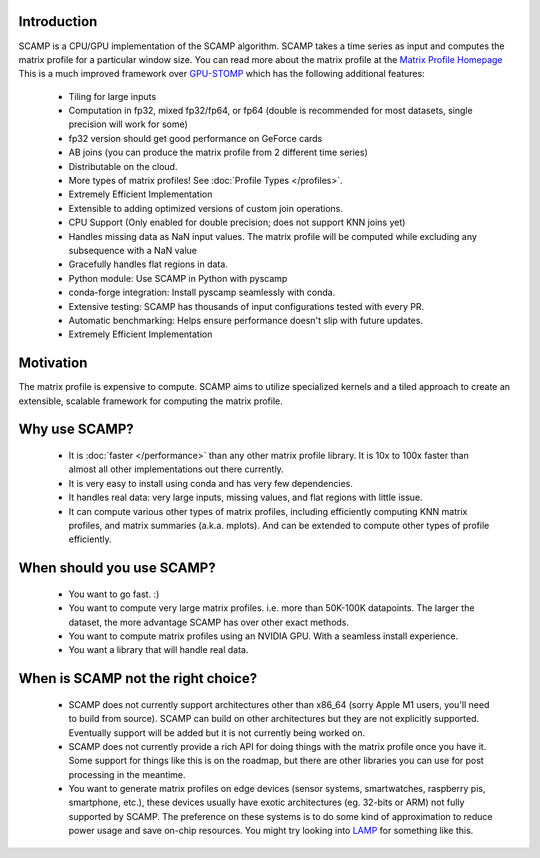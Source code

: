 Introduction
============

SCAMP is a CPU/GPU implementation of the SCAMP algorithm. SCAMP takes a time series as input and computes the matrix profile for a particular window size. You can read more about the matrix profile at the `Matrix Profile Homepage <http://www.cs.ucr.edu/~eamonn/MatrixProfile.html>`_
This is a much improved framework over `GPU-STOMP <https://github.com/zpzim/STOMPSelfJoin>`_ which has the following additional features:

 * Tiling for large inputs 
 * Computation in fp32, mixed fp32/fp64, or fp64 (double is recommended for most datasets, single precision will work for some)
 * fp32 version should get good performance on GeForce cards
 * AB joins (you can produce the matrix profile from 2 different time series)
 * Distributable on the cloud.
 * More types of matrix profiles! See :doc:`Profile Types </profiles>`.
 * Extremely Efficient Implementation
 * Extensible to adding optimized versions of custom join operations.
 * CPU Support (Only enabled for double precision; does not support KNN joins yet)
 * Handles missing data as NaN input values. The matrix profile will be computed while excluding any subsequence with a NaN value
 * Gracefully handles flat regions in data.
 * Python module: Use SCAMP in Python with pyscamp
 * conda-forge integration: Install pyscamp seamlessly with conda.
 * Extensive testing: SCAMP has thousands of input configurations tested with every PR.
 * Automatic benchmarking: Helps ensure performance doesn't slip with future updates.
 * Extremely Efficient Implementation

Motivation
==========

The matrix profile is expensive to compute. SCAMP aims to utilize specialized kernels and a tiled approach to create an extensible, scalable framework for computing the matrix profile.

Why use SCAMP?
==============
 
  * It is :doc:`faster </performance>` than any other matrix profile library. It is 10x to 100x faster than almost all other implementations out there currently.
  * It is very easy to install using conda and has very few dependencies.
  * It handles real data: very large inputs, missing values, and flat regions with little issue.
  * It can compute various other types of matrix profiles, including efficiently computing KNN matrix profiles, and matrix summaries (a.k.a. mplots). And can be extended to compute other types of profile efficiently.

When should you use SCAMP?
==========================

  * You want to go fast. :)
  * You want to compute very large matrix profiles. i.e. more than 50K-100K datapoints. The larger the dataset, the more advantage SCAMP has over other exact methods.
  * You want to compute matrix profiles using an NVIDIA GPU. With a seamless install experience.
  * You want a library that will handle real data.

When is SCAMP not the right choice?
===================================

  * SCAMP does not currently support architectures other than x86_64 (sorry Apple M1 users, you'll need to build from source). SCAMP can build on other architectures but they are not explicitly supported. Eventually support will be added but it is not currently being worked on.
  * SCAMP does not currently provide a rich API for doing things with the matrix profile once you have it. Some support for things like this is on the roadmap, but there are other libraries you can use for post processing in the meantime.
  * You want to generate matrix profiles on edge devices (sensor systems, smartwatches, raspberry pis, smartphone, etc.), these devices usually have exotic architectures (eg. 32-bits or ARM) not fully supported by SCAMP. The preference on these systems is to do some kind of approximation to reduce power usage and save on-chip resources. You might try looking into `LAMP <https://www.cs.ucr.edu/~eamonn/LAMP_Camera_Ready2.pdf>`_ for something like this.
